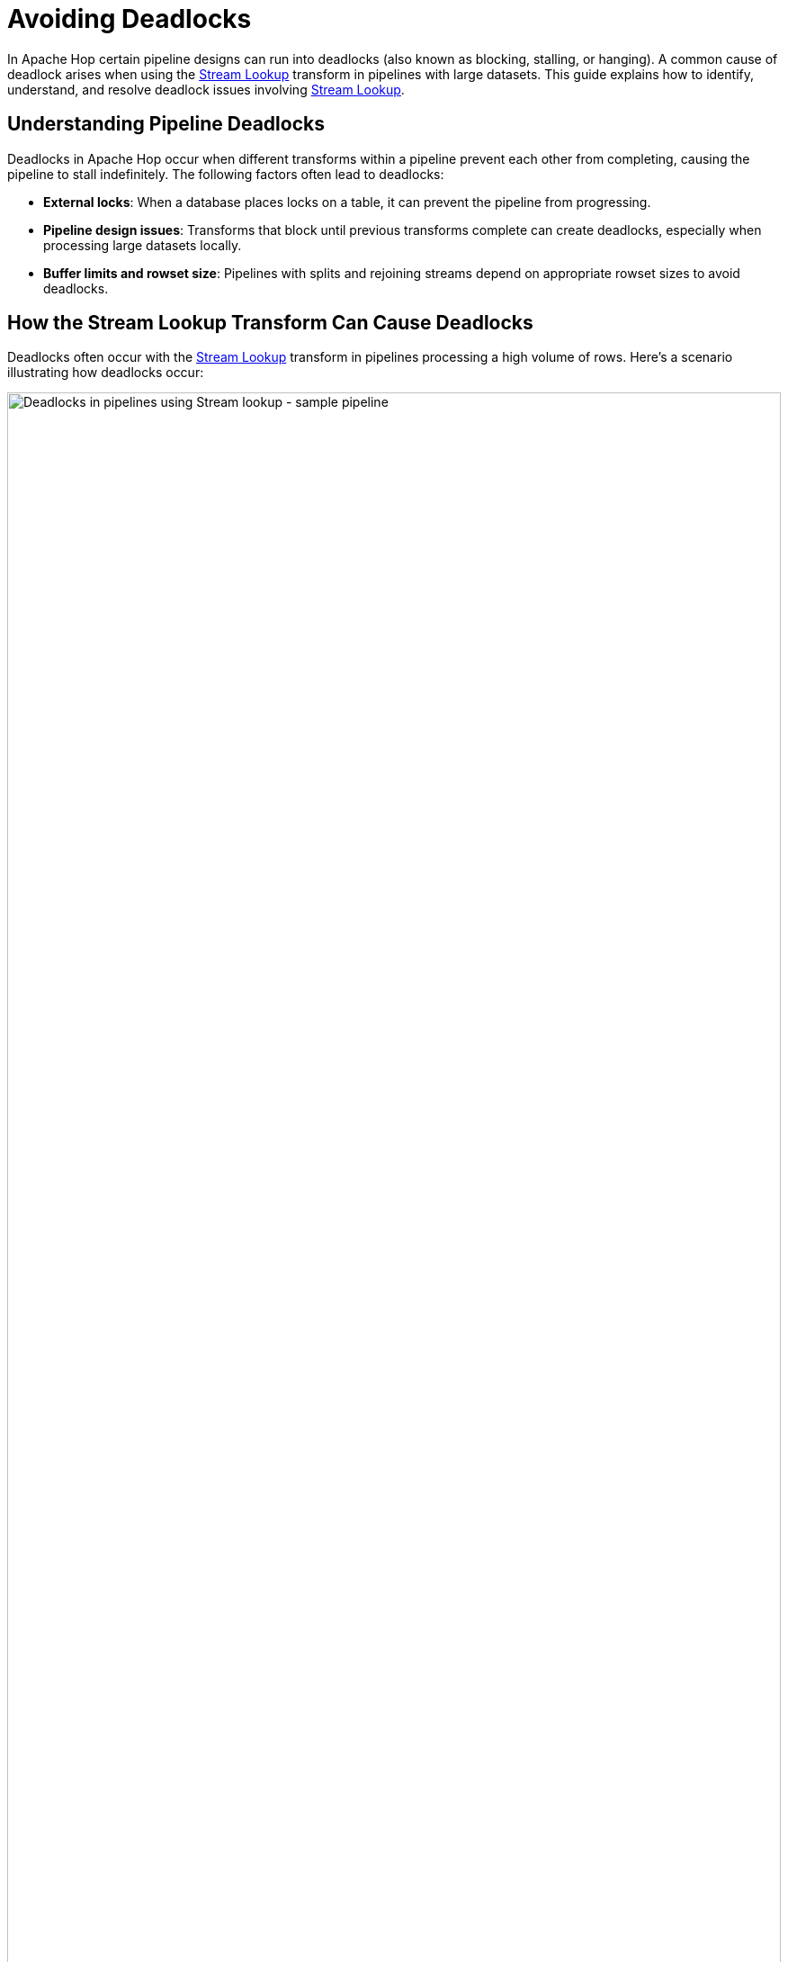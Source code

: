 ////
Licensed to the Apache Software Foundation (ASF) under one
or more contributor license agreements.  See the NOTICE file
distributed with this work for additional information
regarding copyright ownership.  The ASF licenses this file
to you under the Apache License, Version 2.0 (the
"License"); you may not use this file except in compliance
with the License.  You may obtain a copy of the License at
  http://www.apache.org/licenses/LICENSE-2.0
Unless required by applicable law or agreed to in writing,
software distributed under the License is distributed on an
"AS IS" BASIS, WITHOUT WARRANTIES OR CONDITIONS OF ANY
KIND, either express or implied.  See the License for the
specific language governing permissions and limitations
under the License.
////
[[AvoidingDeadlocks]]
:imagesdir: ../../assets/images
:description: This guide provides an overview of strategies to avoid deadlocks in Apache Hop.
:openvar: ${
:closevar: }

= Avoiding Deadlocks

In Apache Hop certain pipeline designs can run into deadlocks (also known as blocking, stalling, or hanging). A common cause of deadlock arises when using the xref:pipeline/transforms/streamlookup.adoc[Stream Lookup]  transform in pipelines with large datasets. This guide explains how to identify, understand, and resolve deadlock issues involving xref:pipeline/transforms/streamlookup.adoc[Stream Lookup].

== Understanding Pipeline Deadlocks

Deadlocks in Apache Hop occur when different transforms within a pipeline prevent each other from completing, causing the pipeline to stall indefinitely. The following factors often lead to deadlocks:

* **External locks**: When a database places locks on a table, it can prevent the pipeline from progressing.
* **Pipeline design issues**: Transforms that block until previous transforms complete can create deadlocks, especially when processing large datasets locally.
* **Buffer limits and rowset size**: Pipelines with splits and rejoining streams depend on appropriate rowset sizes to avoid deadlocks.

== How the Stream Lookup Transform Can Cause Deadlocks

Deadlocks often occur with the xref:pipeline/transforms/streamlookup.adoc[Stream Lookup] transform in pipelines processing a high volume of rows. Here’s a scenario illustrating how deadlocks occur:

image:how-to-guides/deadlocks-stream-lookup/deadlock-sample-stream-lookup-pipeline.png[Deadlocks in pipelines using Stream lookup - sample pipeline, width="100%"]

1. **Pipeline configuration**: The pipeline includes a `Generate Rows` transform that splits data into two streams, one going directly to the xref:pipeline/transforms/streamlookup.adoc[Stream Lookup] transform and the other passing through an intermediate transform, like `Group By`.
2. **Rowset limit**: Assume the Rowset size for the local Pipeline Run Configuration is set to 10,000 rows, meaning each hop can temporarily store up to 10,000 rows between transforms.
3. **Overflow**: If the pipeline generates 10,001 rows, the rowset buffer will reach its 10,000-row capacity, causing the pipeline to halt until downstream transforms process some rows.

image:how-to-guides/deadlocks-stream-lookup/deadlock-sample-stream-lookup-rowset-size.png[Deadlocks in pipelines using Stream lookup - rowset size, width="100%"]

When xref:pipeline/transforms/streamlookup.adoc[Stream Lookup] waits for data from both streams but encounters a full buffer in one stream, both streams are unable to proceed, causing the entire pipeline to deadlock.

== Solutions to Avoid Deadlocks

=== 1. Adjust Rowset size(with caution)

Increasing the rowset size can offer a short-term fix by buffering more rows, but it should be used cautiously. Larger rowsets increase memory usage and may reduce performance for large datasets.

image:how-to-guides/deadlocks-stream-lookup/deadlock-stream-lookup-adjust-rowset-size.png[Deadlocks in pipelines using Stream lookup - adjust rowset size, width="100%"]

* A pipeline uses a Pipeline Run Configuration, which specifies the engine type.
* If using the `Local` engine type, you can modify the `Rowset size` option to match your dataset and pipeline design requirements.

=== 2. Separate input streams

image:how-to-guides/deadlocks-stream-lookup/deadlock-stream-lookup-separate-input-streams.png[Deadlocks in pipelines using Stream lookup - separate input streams, width="100%"]

A more effective solution is to split input data streams into two independent copies, allowing each stream to operate separately. This avoids the deadlock from bottlenecked transforms in a single stream and allows xref:pipeline/transforms/streamlookup.adoc[Stream Lookup] to function smoothly.

=== 3. Divide pipeline into smaller units

image:how-to-guides/deadlocks-stream-lookup/deadlock-stream-lookup-divide-in-pipelines.png[Deadlocks in pipelines using Stream lookup - divide pipelines, width="100%"]

Dividing the pipeline into smaller, separate pipelines allows you to process data in stages, using intermediate tables or files for data handoff. This modular approach is highly effective in avoiding buffer-related deadlocks, especially in pipelines with multiple stream joins.

=== 4. Use the blocking transform

For pipelines requiring sequential processing, the "Blocking" transform can manage flow control by ensuring one stream fully completes before moving to the next. 

image:how-to-guides/deadlocks-stream-lookup/deadlock-stream-lookup-use-blocking-transform.png[Deadlocks in pipelines using Stream lookup - blocking transform, width="100%"]

* Configure the Blocking transform with the `Pass all rows` option to handle streams in a sequential manner.
* Adjust settings like cache size within the Blocking transform for optimal performance.

=== How the Merge Join Transform Can Cause Deadlocks

Deadlocks can also occur with the xref:pipeline/transforms/mergejoin.adoc[Merge Join] transform, particularly when processing large datasets or running pipelines locally. Here’s an example scenario that demonstrates how deadlocks might arise with the *Merge Join* transform:

image:how-to-guides/deadlocks-merge-join/deadlock-sample-merge-join-pipeline.png[Deadlocks in pipelines using Merge Join - sample pipeline, width="100%"]

1. **Pipeline Configuration**: The pipeline generates rows, splits into two streams, and merges back at the xref:pipeline/transforms/mergejoin.adoc[Merge Join] transform. One stream goes directly to *Merge Join*, while the other passes through an *Add Constants* transform and then a *Sort Rows* transform.
2. **Rowset Limit**: Suppose the Rowset size for the local Pipeline Run Configuration is set to 10,000 rows. If this pipeline generates 20,003 rows, the two streams might exceed the combined buffer capacity of 20,000 rows (10,000 for each hop), resulting in a pipeline stall.
3. **Deadlock Trigger**: As the rowset fills up, *Merge Join* may wait for rows from both sorted streams. However, if one stream's buffer is full, neither stream can proceed, leading to a deadlock.

==== Solutions to Avoid Deadlocks with Merge Join

===== 1. Adjust Rowset Size (with Caution)

As we mentioned in the previous example, increasing the rowset size can temporarily buffer more rows, which may prevent deadlocks in smaller data volumes. However, larger rowsets increase memory usage and can reduce performance, especially with larger datasets.

image:how-to-guides/deadlocks-stream-lookup/deadlock-stream-lookup-adjust-rowset-size.png[Deadlocks in pipelines using Merge Join - rowset size, width="100%"]

* Open the pipeline’s Pipeline Run Configuration, which sets the engine type.
* When using the `Local` engine type, adjust the `Rowset size` option to fit your data size and pipeline design.

===== 2. Sort Both Streams Before Merging

Ensure that both input streams are sorted before they reach the *Merge Join* transform. Sorting allows rows to flow smoothly and sequentially, reducing the likelihood of a buffer overflow and subsequent deadlock.

image:how-to-guides/deadlocks-merge-join/deadlock-merge-join-sort-both-streams.png[Deadlocks in pipelines using Merge Join - sort both streams, width="100%"]

* Use the *Sort Rows* transform on each stream before joining them.
* If the data comes from a database and uses consistent data types, sorting within the database may be sufficient.

===== 3. Use the Blocking Transform

For pipelines where sequential processing is essential, the xref:pipeline/transforms/blockingtransform.adoc[Blocking] transform can help manage flow control. Configure it to process all rows in one stream before releasing them to the next transform.

image:how-to-guides/deadlocks-merge-join/deadlock-merge-join-blocking-transform.png[Deadlocks in pipelines using Merge Join - blocking transform, width="100%"]

* Set the Blocking transform’s *Pass all rows* option to enable sequential row processing.
* Fine-tune the *cache size* in the Blocking transform settings as necessary for optimal performance.























